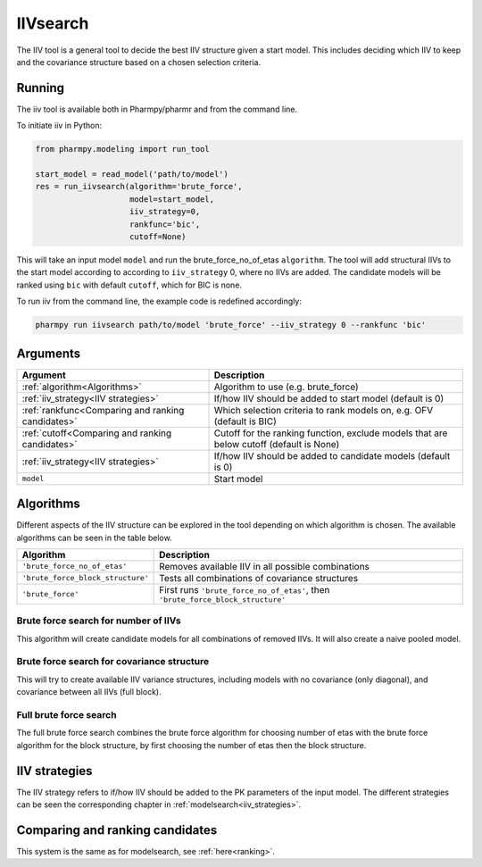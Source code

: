=========
IIVsearch
=========

The IIV tool is a general tool to decide the best IIV structure given a start model. This includes deciding which IIV
to keep and the covariance structure based on a chosen selection criteria.

~~~~~~~
Running
~~~~~~~

The iiv tool is available both in Pharmpy/pharmr and from the command line.

To initiate iiv in Python:

.. code:: python

    from pharmpy.modeling import run_tool

    start_model = read_model('path/to/model')
    res = run_iivsearch(algorithm='brute_force',
                        model=start_model,
                        iiv_strategy=0,
                        rankfunc='bic',
                        cutoff=None)

This will take an input model ``model`` and run the brute_force_no_of_etas ``algorithm``. The tool will add structural
IIVs to the start model according to according to ``iiv_strategy`` 0, where no IIVs are added. The candidate models
will be ranked using ``bic`` with default ``cutoff``, which for BIC is none.

To run iiv from the command line, the example code is redefined accordingly:

.. code::

    pharmpy run iivsearch path/to/model 'brute_force' --iiv_strategy 0 --rankfunc 'bic'

~~~~~~~~~
Arguments
~~~~~~~~~

+---------------------------------------------------+-----------------------------------------------------------------------------------------+
| Argument                                          | Description                                                                             |
+===================================================+=========================================================================================+
| :ref:`algorithm<Algorithms>`                      | Algorithm to use (e.g. brute_force)                                                     |
+---------------------------------------------------+-----------------------------------------------------------------------------------------+
| :ref:`iiv_strategy<IIV strategies>`               | If/how IIV should be added to start model (default is 0)                                |
+---------------------------------------------------+-----------------------------------------------------------------------------------------+
| :ref:`rankfunc<Comparing and ranking candidates>` | Which selection criteria to rank models on, e.g. OFV (default is BIC)                   |
+---------------------------------------------------+-----------------------------------------------------------------------------------------+
| :ref:`cutoff<Comparing and ranking candidates>`   | Cutoff for the ranking function, exclude models that are below cutoff (default is None) |
+---------------------------------------------------+-----------------------------------------------------------------------------------------+
| :ref:`iiv_strategy<IIV strategies>`               | If/how IIV should be added to candidate models (default is 0)                           |
+---------------------------------------------------+-----------------------------------------------------------------------------------------+
| ``model``                                         | Start model                                                                             |
+---------------------------------------------------+-----------------------------------------------------------------------------------------+

.. _algorithms:

~~~~~~~~~~
Algorithms
~~~~~~~~~~

Different aspects of the IIV structure can be explored in the tool depending on which algorithm is chosen. The
available algorithms can be seen in the table below.

+-----------------------------------+---------------------------------------------------------------------------------+
| Algorithm                         | Description                                                                     |
+===================================+=================================================================================+
| ``'brute_force_no_of_etas'``      | Removes available IIV in all possible combinations                              |
+-----------------------------------+---------------------------------------------------------------------------------+
| ``'brute_force_block_structure'`` | Tests all combinations of covariance structures                                 |
+-----------------------------------+---------------------------------------------------------------------------------+
| ``'brute_force'``                 | First runs ``'brute_force_no_of_etas'``, then ``'brute_force_block_structure'`` |
+-----------------------------------+---------------------------------------------------------------------------------+

Brute force search for number of IIVs
~~~~~~~~~~~~~~~~~~~~~~~~~~~~~~~~~~~~~

This algorithm will create candidate models for all combinations of removed IIVs. It will also create a naive pooled
model.

.. graphviz::

    digraph BST {
            node [fontname="Arial"];
            base [label="Base model"]
            s0 [label="Naive pooled"]
            s1 [label="[CL]"]
            s2 [label="[V]"]
            s3 [label="[MAT]"]
            s4 [label="[CL,V]"]
            s5 [label="[CL,MAT]"]
            s6 [label="[V,MAT]"]
            s7 [label="[CL,V,MAT]"]

            base -> s0
            base -> s1
            base -> s2
            base -> s3
            base -> s4
            base -> s5
            base -> s6
            base -> s7
        }

Brute force search for covariance structure
~~~~~~~~~~~~~~~~~~~~~~~~~~~~~~~~~~~~~~~~~~~

This will try to create available IIV variance structures, including models with no covariance (only diagonal), and
covariance between all IIVs (full block).

.. graphviz::

    digraph BST {
            node [fontname="Arial"];
            base [label="Base model"]
            s0 [label="[CL]+[V]+[MAT]"]
            s1 [label="[CL,V]+[MAT]"]
            s2 [label="[CL,MAT]+[V]"]
            s3 [label="[V,MAT]+[CL]"]
            s4 [label="[CL,V,MAT]"]

            base -> s0
            base -> s1
            base -> s2
            base -> s3
            base -> s4
        }

Full brute force search
~~~~~~~~~~~~~~~~~~~~~~~

The full brute force search combines the brute force algorithm for choosing number of etas with the brute force
algorithm for the block structure, by first choosing the number of etas then the block structure.

.. graphviz::

    digraph BST {
            node [fontname="Arial"];
            base [label="Base model"]
            s0 [label="Naive pooled"]
            s1 [label="[CL]"]
            s2 [label="[V]"]
            s3 [label="[MAT]"]
            s4 [label="[CL,V]"]
            s5 [label="[CL,MAT]"]
            s6 [label="[V,MAT]"]
            s7 [label="[CL,V,MAT]"]

            base -> s0
            base -> s1
            base -> s2
            base -> s3
            base -> s4
            base -> s5
            base -> s6
            base -> s7

            s8 [label="[CL]+[V]+[MAT]"]
            s9 [label="[CL,V]+[MAT]"]
            s10 [label="[CL,MAT]+[V]"]
            s11 [label="[V,MAT]+[CL]"]
            s12 [label="[CL,V,MAT]"]

            s7 -> s8
            s7 -> s9
            s7 -> s10
            s7 -> s11
            s7 -> s12

        }


.. _iiv strategies:

~~~~~~~~~~~~~~
IIV strategies
~~~~~~~~~~~~~~

The IIV strategy refers to if/how IIV should be added to the PK parameters of the input model. The different strategies
can be seen the corresponding chapter in :ref:`modelsearch<iiv_strategies>`.

.. _comparing and ranking candidates:

~~~~~~~~~~~~~~~~~~~~~~~~~~~~~~~~
Comparing and ranking candidates
~~~~~~~~~~~~~~~~~~~~~~~~~~~~~~~~

This system is the same as for modelsearch, see :ref:`here<ranking>`.
